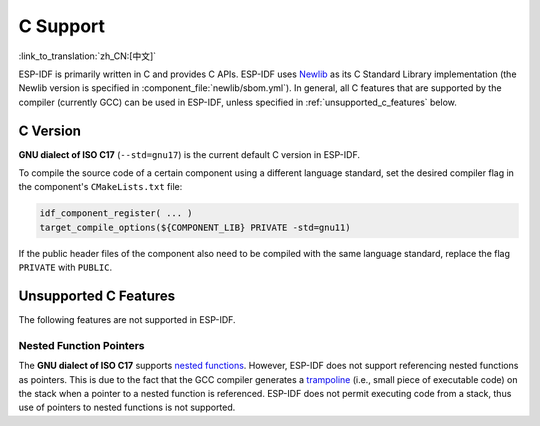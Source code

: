 C Support
===========

:link_to_translation:`zh_CN:[中文]`

ESP-IDF is primarily written in C and provides C APIs. ESP-IDF uses `Newlib <https://sourceware.org/newlib/>`_ as its C Standard Library implementation (the Newlib version is specified in :component_file:`newlib/sbom.yml`). In general, all C features that are supported by the compiler (currently GCC) can be used in ESP-IDF, unless specified in :ref:`unsupported_c_features` below.

.. _c_version:

C Version
---------

**GNU dialect of ISO C17** (``--std=gnu17``) is the current default C version in ESP-IDF.

To compile the source code of a certain component using a different language standard, set the desired compiler flag in the component's ``CMakeLists.txt`` file:

.. code-block:: cmake

    idf_component_register( ... )
    target_compile_options(${COMPONENT_LIB} PRIVATE -std=gnu11)

If the public header files of the component also need to be compiled with the same language standard, replace the flag ``PRIVATE`` with ``PUBLIC``.

.. _unsupported_c_features:

Unsupported C Features
----------------------

The following features are not supported in ESP-IDF.

Nested Function Pointers
^^^^^^^^^^^^^^^^^^^^^^^^

The **GNU dialect of ISO C17** supports `nested functions <https://gcc.gnu.org/onlinedocs/gcc/Nested-Functions.html>`_. However, ESP-IDF does not support referencing nested functions as pointers. This is due to the fact that the GCC compiler generates a `trampoline <https://gcc.gnu.org/onlinedocs/gccint/Trampolines.html>`_ (i.e., small piece of executable code) on the stack when a pointer to a nested function is referenced. ESP-IDF does not permit executing code from a stack, thus use of pointers to nested functions is not supported.
